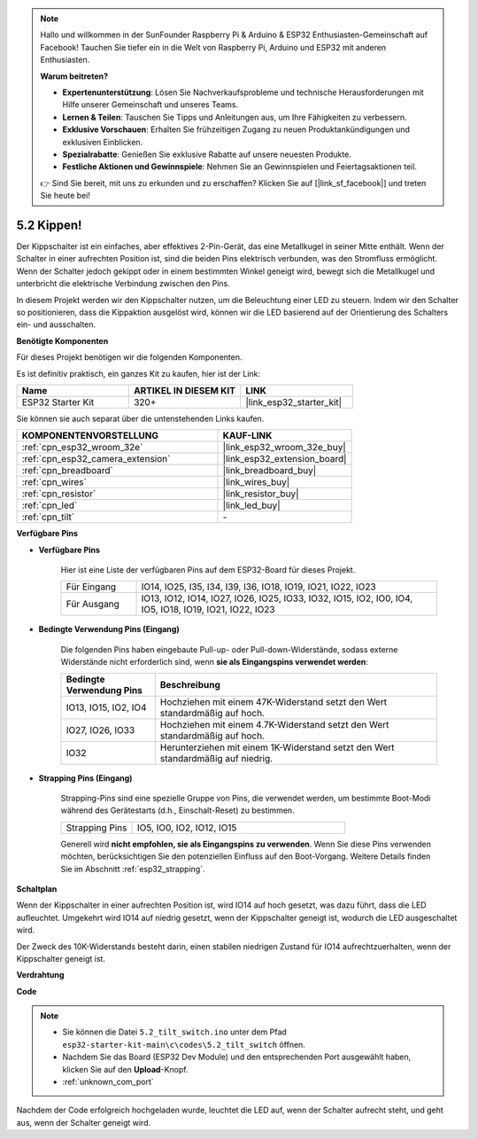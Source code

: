 .. note::

    Hallo und willkommen in der SunFounder Raspberry Pi & Arduino & ESP32 Enthusiasten-Gemeinschaft auf Facebook! Tauchen Sie tiefer ein in die Welt von Raspberry Pi, Arduino und ESP32 mit anderen Enthusiasten.

    **Warum beitreten?**

    - **Expertenunterstützung**: Lösen Sie Nachverkaufsprobleme und technische Herausforderungen mit Hilfe unserer Gemeinschaft und unseres Teams.
    - **Lernen & Teilen**: Tauschen Sie Tipps und Anleitungen aus, um Ihre Fähigkeiten zu verbessern.
    - **Exklusive Vorschauen**: Erhalten Sie frühzeitigen Zugang zu neuen Produktankündigungen und exklusiven Einblicken.
    - **Spezialrabatte**: Genießen Sie exklusive Rabatte auf unsere neuesten Produkte.
    - **Festliche Aktionen und Gewinnspiele**: Nehmen Sie an Gewinnspielen und Feiertagsaktionen teil.

    👉 Sind Sie bereit, mit uns zu erkunden und zu erschaffen? Klicken Sie auf [|link_sf_facebook|] und treten Sie heute bei!

.. _ar_tilt:

5.2 Kippen!
==========================

Der Kippschalter ist ein einfaches, aber effektives 2-Pin-Gerät, das eine Metallkugel in seiner Mitte enthält. Wenn der Schalter in einer aufrechten Position ist, sind die beiden Pins elektrisch verbunden, was den Stromfluss ermöglicht. Wenn der Schalter jedoch gekippt oder in einem bestimmten Winkel geneigt wird, bewegt sich die Metallkugel und unterbricht die elektrische Verbindung zwischen den Pins.

In diesem Projekt werden wir den Kippschalter nutzen, um die Beleuchtung einer LED zu steuern. Indem wir den Schalter so positionieren, dass die Kippaktion ausgelöst wird, können wir die LED basierend auf der Orientierung des Schalters ein- und ausschalten.

**Benötigte Komponenten**

Für dieses Projekt benötigen wir die folgenden Komponenten.

Es ist definitiv praktisch, ein ganzes Kit zu kaufen, hier ist der Link:

.. list-table::
    :widths: 20 20 20
    :header-rows: 1

    *   - Name
        - ARTIKEL IN DIESEM KIT
        - LINK
    *   - ESP32 Starter Kit
        - 320+
        - |link_esp32_starter_kit|

Sie können sie auch separat über die untenstehenden Links kaufen.

.. list-table::
    :widths: 30 20
    :header-rows: 1

    *   - KOMPONENTENVORSTELLUNG
        - KAUF-LINK

    *   - :ref:`cpn_esp32_wroom_32e`
        - |link_esp32_wroom_32e_buy|
    *   - :ref:`cpn_esp32_camera_extension`
        - |link_esp32_extension_board|
    *   - :ref:`cpn_breadboard`
        - |link_breadboard_buy|
    *   - :ref:`cpn_wires`
        - |link_wires_buy|
    *   - :ref:`cpn_resistor`
        - |link_resistor_buy|
    *   - :ref:`cpn_led`
        - |link_led_buy|
    *   - :ref:`cpn_tilt`
        - \-

**Verfügbare Pins**

* **Verfügbare Pins**

    Hier ist eine Liste der verfügbaren Pins auf dem ESP32-Board für dieses Projekt.

    .. list-table::
        :widths: 5 20

        *   - Für Eingang
            - IO14, IO25, I35, I34, I39, I36, IO18, IO19, IO21, IO22, IO23
        *   - Für Ausgang
            - IO13, IO12, IO14, IO27, IO26, IO25, IO33, IO32, IO15, IO2, IO0, IO4, IO5, IO18, IO19, IO21, IO22, IO23
    
* **Bedingte Verwendung Pins (Eingang)**

    Die folgenden Pins haben eingebaute Pull-up- oder Pull-down-Widerstände, sodass externe Widerstände nicht erforderlich sind, wenn **sie als Eingangspins verwendet werden**:


    .. list-table::
        :widths: 5 15
        :header-rows: 1

        *   - Bedingte Verwendung Pins
            - Beschreibung
        *   - IO13, IO15, IO2, IO4
            - Hochziehen mit einem 47K-Widerstand setzt den Wert standardmäßig auf hoch.
        *   - IO27, IO26, IO33
            - Hochziehen mit einem 4.7K-Widerstand setzt den Wert standardmäßig auf hoch.
        *   - IO32
            - Herunterziehen mit einem 1K-Widerstand setzt den Wert standardmäßig auf niedrig.

* **Strapping Pins (Eingang)**

    Strapping-Pins sind eine spezielle Gruppe von Pins, die verwendet werden, um bestimmte Boot-Modi während des Gerätestarts 
    (d.h., Einschalt-Reset) zu bestimmen.

    
    .. list-table::
        :widths: 5 15

        *   - Strapping Pins
            - IO5, IO0, IO2, IO12, IO15 
    
    

    Generell wird **nicht empfohlen, sie als Eingangspins zu verwenden**. Wenn Sie diese Pins verwenden möchten, berücksichtigen Sie den potenziellen Einfluss auf den Boot-Vorgang. Weitere Details finden Sie im Abschnitt :ref:`esp32_strapping`.


**Schaltplan**

.. image:: ../../img/circuit/circuit_5.2_tilt.png

Wenn der Kippschalter in einer aufrechten Position ist, wird IO14 auf hoch gesetzt, was dazu führt, dass die LED aufleuchtet. Umgekehrt wird IO14 auf niedrig gesetzt, wenn der Kippschalter geneigt ist, wodurch die LED ausgeschaltet wird.

Der Zweck des 10K-Widerstands besteht darin, einen stabilen niedrigen Zustand für IO14 aufrechtzuerhalten, wenn der Kippschalter geneigt ist.


**Verdrahtung**

.. image:: ../../img/wiring/5.2_tilt_switch_bb.png

**Code**

.. note::

    * Sie können die Datei ``5.2_tilt_switch.ino`` unter dem Pfad ``esp32-starter-kit-main\c\codes\5.2_tilt_switch`` öffnen. 
    * Nachdem Sie das Board (ESP32 Dev Module) und den entsprechenden Port ausgewählt haben, klicken Sie auf den **Upload**-Knopf.
    * :ref:`unknown_com_port`

.. raw:: html

    <iframe src=https://create.arduino.cc/editor/sunfounder01/5ed2406f-185c-407c-ac29-42036f174a5d/preview?embed style="height:510px;width:100%;margin:10px 0" frameborder=0></iframe>
    


Nachdem der Code erfolgreich hochgeladen wurde, leuchtet die LED auf, wenn der Schalter aufrecht steht, und geht aus, wenn der Schalter geneigt wird.

